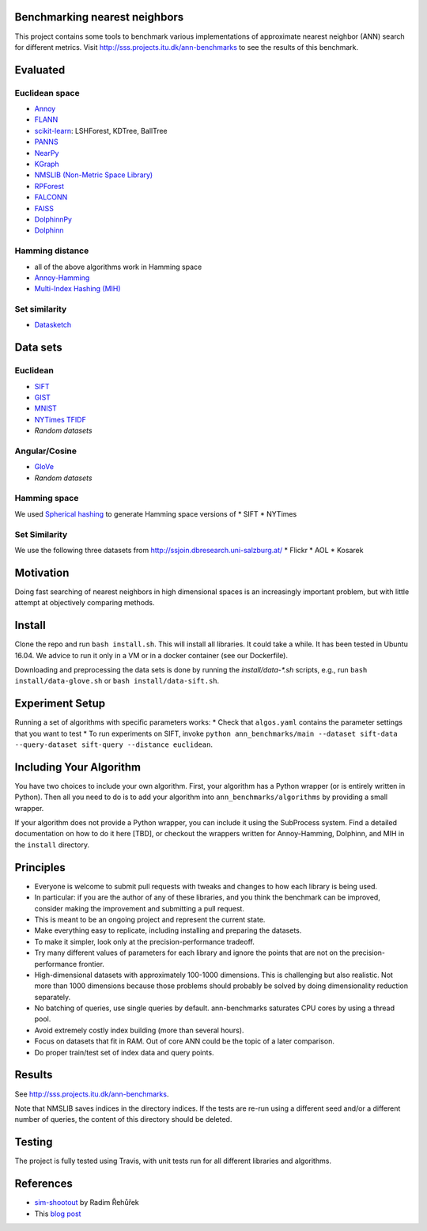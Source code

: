 Benchmarking nearest neighbors
==============================

This project contains some tools to benchmark various implementations of approximate nearest neighbor (ANN) search for different metrics. Visit
http://sss.projects.itu.dk/ann-benchmarks to see the results of this benchmark.

Evaluated
=========

Euclidean space
---------------

* `Annoy <https://github.com/spotify/annoy>`__
* `FLANN <http://www.cs.ubc.ca/research/flann/>`__
* `scikit-learn <http://scikit-learn.org/stable/modules/neighbors.html>`__: LSHForest, KDTree, BallTree
* `PANNS <https://github.com/ryanrhymes/panns>`__
* `NearPy <http://nearpy.io>`__
* `KGraph <https://github.com/aaalgo/kgraph>`__
* `NMSLIB (Non-Metric Space Library) <https://github.com/searchivarius/nmslib>`__
* `RPForest <https://github.com/lyst/rpforest>`__
* `FALCONN <http://falconn-lib.org/>`__
* `FAISS <https://github.com/facebookresearch/faiss.git>`__
* `DolphinnPy <https://github.com/ipsarros/DolphinnPy>`__
* `Dolphinn <https://github.com/ipsarros/Dolphinn>`__

Hamming distance
----------------
* all of the above algorithms work in Hamming space
* `Annoy-Hamming <http://github.com/maumueller/annoy>`__
* `Multi-Index Hashing (MIH) <https://github.com/norouzi/mih>`__

Set similarity
--------------
* `Datasketch <https://github.com/ekzhu/datasketch>`__

Data sets
=========

Euclidean
---------

* `SIFT <http://corpus-texmex.irisa.fr/>`__
* `GIST <http://corpus-texmex.irisa.fr/>`__
* `MNIST <http://yann.lecun.com/exdb/mnist/>`__
* `NYTimes TFIDF  <https://archive.ics.uci.edu/ml/datasets/Bag+of+Words>`__
* `Random datasets`

Angular/Cosine
--------------
* `GloVe <http://nlp.stanford.edu/projects/glove/>`__
* `Random datasets`

Hamming space
-------------
We used `Spherical hashing <http://sglab.kaist.ac.kr/projects/Spherical_Hashing/>`__ to generate Hamming space versions of
* SIFT
* NYTimes

Set Similarity
--------------
We use the following three datasets from http://ssjoin.dbresearch.uni-salzburg.at/
* Flickr
* AOL
* Kosarek

Motivation
==========

Doing fast searching of nearest neighbors in high dimensional spaces is an increasingly important problem, but with little attempt at objectively comparing methods.

Install
=======

Clone the repo and run ``bash install.sh``. This will install all libraries. It could take a while. It has been tested in Ubuntu 16.04. We advice to run it only in a VM or in a docker container (see our Dockerfile).

Downloading and preprocessing the data sets is done by running the `install/data-*.sh` scripts, e.g., run ``bash install/data-glove.sh`` or ``bash install/data-sift.sh``.

Experiment Setup
================

Running a set of algorithms with specific parameters works:
* Check that ``algos.yaml`` contains the parameter settings that you want to test
* To run experiments on SIFT, invoke ``python ann_benchmarks/main --dataset sift-data --query-dataset sift-query --distance euclidean``. 

Including Your Algorithm
========================
You have two choices to include your own algorithm. First, your algorithm has a Python wrapper (or is entirely written in Python). Then all you need to do is to add your algorithm into ``ann_benchmarks/algorithms`` by providing a small wrapper. 

If your algorithm does not provide a Python wrapper, you can include it using the SubProcess system. Find a detailed documentation on how to do it here [TBD], or checkout the wrappers written for Annoy-Hamming, Dolphinn, and MIH in the 
``install`` directory.

Principles
==========

* Everyone is welcome to submit pull requests with tweaks and changes to how each library is being used.
* In particular: if you are the author of any of these libraries, and you think the benchmark can be improved, consider making the improvement and submitting a pull request.
* This is meant to be an ongoing project and represent the current state.
* Make everything easy to replicate, including installing and preparing the datasets.
* To make it simpler, look only at the precision-performance tradeoff.
* Try many different values of parameters for each library and ignore the points that are not on the precision-performance frontier.
* High-dimensional datasets with approximately 100-1000 dimensions. This is challenging but also realistic. Not more than 1000 dimensions because those problems should probably be solved by doing dimensionality reduction separately.
* No batching of queries, use single queries by default. ann-benchmarks saturates CPU cores by using a thread pool.
* Avoid extremely costly index building (more than several hours).
* Focus on datasets that fit in RAM. Out of core ANN could be the topic of a later comparison.
* Do proper train/test set of index data and query points.

Results
=======
See http://sss.projects.itu.dk/ann-benchmarks.

Note that NMSLIB saves indices in the directory indices. 
If the tests are re-run using a different seed and/or a different number of queries, the
content of this directory should be deleted.


Testing
=======

The project is fully tested using Travis, with unit tests run for all different libraries and algorithms.

References
==========

* `sim-shootout <https://github.com/piskvorky/sim-shootout>`__ by Radim Řehůřek
* This `blog post <http://maheshakya.github.io/gsoc/2014/08/17/performance-comparison-among-lsh-forest-annoy-and-flann.html>`__
